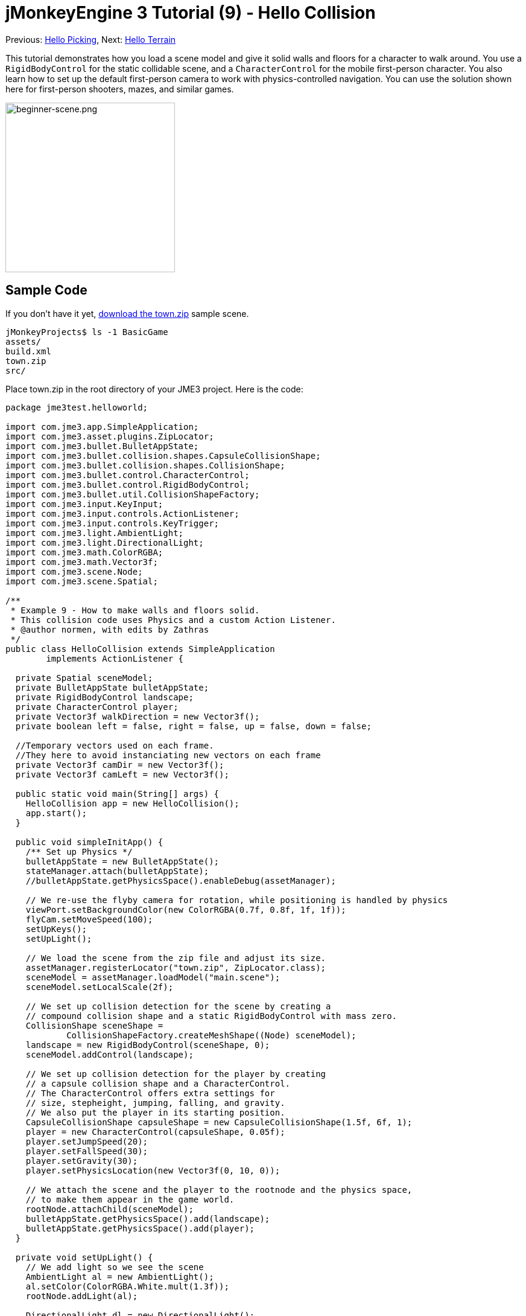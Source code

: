 

= jMonkeyEngine 3 Tutorial (9) - Hello Collision

Previous: <<hello_picking#,Hello Picking>>,
Next: <<hello_terrain#,Hello Terrain>>


This tutorial demonstrates how you load a scene model and give it solid walls and floors for a character to walk around.
You use a `RigidBodyControl` for the static collidable scene, and a `CharacterControl` for the mobile first-person character. You also learn how to set up the default first-person camera to work with physics-controlled navigation.
You can use the solution shown here for first-person shooters, mazes, and similar games.



image::beginner-scene.png[beginner-scene.png,with="360",height="281",align="center"]




== Sample Code

If you don't have it yet, link:http://jmonkeyengine.googlecode.com/svn/trunk/engine/town.zip[download the town.zip] sample scene.


[source]

----
jMonkeyProjects$ ls -1 BasicGame
assets/
build.xml
town.zip
src/
----

Place town.zip in the root directory of your JME3 project. Here is the code:


[source,java]

----

package jme3test.helloworld;

import com.jme3.app.SimpleApplication;
import com.jme3.asset.plugins.ZipLocator;
import com.jme3.bullet.BulletAppState;
import com.jme3.bullet.collision.shapes.CapsuleCollisionShape;
import com.jme3.bullet.collision.shapes.CollisionShape;
import com.jme3.bullet.control.CharacterControl;
import com.jme3.bullet.control.RigidBodyControl;
import com.jme3.bullet.util.CollisionShapeFactory;
import com.jme3.input.KeyInput;
import com.jme3.input.controls.ActionListener;
import com.jme3.input.controls.KeyTrigger;
import com.jme3.light.AmbientLight;
import com.jme3.light.DirectionalLight;
import com.jme3.math.ColorRGBA;
import com.jme3.math.Vector3f;
import com.jme3.scene.Node;
import com.jme3.scene.Spatial;

/**
 * Example 9 - How to make walls and floors solid.
 * This collision code uses Physics and a custom Action Listener.
 * @author normen, with edits by Zathras
 */
public class HelloCollision extends SimpleApplication
        implements ActionListener {

  private Spatial sceneModel;
  private BulletAppState bulletAppState;
  private RigidBodyControl landscape;
  private CharacterControl player;
  private Vector3f walkDirection = new Vector3f();
  private boolean left = false, right = false, up = false, down = false;
  
  //Temporary vectors used on each frame.
  //They here to avoid instanciating new vectors on each frame
  private Vector3f camDir = new Vector3f();
  private Vector3f camLeft = new Vector3f();

  public static void main(String[] args) {
    HelloCollision app = new HelloCollision();
    app.start();
  }

  public void simpleInitApp() {
    /** Set up Physics */
    bulletAppState = new BulletAppState();
    stateManager.attach(bulletAppState);
    //bulletAppState.getPhysicsSpace().enableDebug(assetManager);

    // We re-use the flyby camera for rotation, while positioning is handled by physics
    viewPort.setBackgroundColor(new ColorRGBA(0.7f, 0.8f, 1f, 1f));
    flyCam.setMoveSpeed(100);
    setUpKeys();
    setUpLight();

    // We load the scene from the zip file and adjust its size.
    assetManager.registerLocator("town.zip", ZipLocator.class);
    sceneModel = assetManager.loadModel("main.scene");
    sceneModel.setLocalScale(2f);

    // We set up collision detection for the scene by creating a
    // compound collision shape and a static RigidBodyControl with mass zero.
    CollisionShape sceneShape =
            CollisionShapeFactory.createMeshShape((Node) sceneModel);
    landscape = new RigidBodyControl(sceneShape, 0);
    sceneModel.addControl(landscape);

    // We set up collision detection for the player by creating
    // a capsule collision shape and a CharacterControl.
    // The CharacterControl offers extra settings for
    // size, stepheight, jumping, falling, and gravity.
    // We also put the player in its starting position.
    CapsuleCollisionShape capsuleShape = new CapsuleCollisionShape(1.5f, 6f, 1);
    player = new CharacterControl(capsuleShape, 0.05f);
    player.setJumpSpeed(20);
    player.setFallSpeed(30);
    player.setGravity(30);
    player.setPhysicsLocation(new Vector3f(0, 10, 0));

    // We attach the scene and the player to the rootnode and the physics space,
    // to make them appear in the game world.
    rootNode.attachChild(sceneModel);
    bulletAppState.getPhysicsSpace().add(landscape);
    bulletAppState.getPhysicsSpace().add(player);
  }

  private void setUpLight() {
    // We add light so we see the scene
    AmbientLight al = new AmbientLight();
    al.setColor(ColorRGBA.White.mult(1.3f));
    rootNode.addLight(al);

    DirectionalLight dl = new DirectionalLight();
    dl.setColor(ColorRGBA.White);
    dl.setDirection(new Vector3f(2.8f, -2.8f, -2.8f).normalizeLocal());
    rootNode.addLight(dl);
  }

  /** We over-write some navigational key mappings here, so we can
   * add physics-controlled walking and jumping: */
  private void setUpKeys() {
    inputManager.addMapping("Left", new KeyTrigger(KeyInput.KEY_A));
    inputManager.addMapping("Right", new KeyTrigger(KeyInput.KEY_D));
    inputManager.addMapping("Up", new KeyTrigger(KeyInput.KEY_W));
    inputManager.addMapping("Down", new KeyTrigger(KeyInput.KEY_S));
    inputManager.addMapping("Jump", new KeyTrigger(KeyInput.KEY_SPACE));
    inputManager.addListener(this, "Left");
    inputManager.addListener(this, "Right");
    inputManager.addListener(this, "Up");
    inputManager.addListener(this, "Down");
    inputManager.addListener(this, "Jump");
  }

  /** These are our custom actions triggered by key presses.
   * We do not walk yet, we just keep track of the direction the user pressed. */
  public void onAction(String binding, boolean isPressed, float tpf) {
    if (binding.equals("Left")) {
      left = isPressed;
    } else if (binding.equals("Right")) {
      right= isPressed;
    } else if (binding.equals("Up")) {
      up = isPressed;
    } else if (binding.equals("Down")) {
      down = isPressed;
    } else if (binding.equals("Jump")) {
      if (isPressed) { player.jump(); }
    }
  }

  /**
   * This is the main event loop--walking happens here.
   * We check in which direction the player is walking by interpreting
   * the camera direction forward (camDir) and to the side (camLeft).
   * The setWalkDirection() command is what lets a physics-controlled player walk.
   * We also make sure here that the camera moves with player.
   */
  @Override
    public void simpleUpdate(float tpf) {
        camDir.set(cam.getDirection()).multLocal(0.6f);
        camLeft.set(cam.getLeft()).multLocal(0.4f);
        walkDirection.set(0, 0, 0);
        if (left) {
            walkDirection.addLocal(camLeft);
        }
        if (right) {
            walkDirection.addLocal(camLeft.negate());
        }
        if (up) {
            walkDirection.addLocal(camDir);
        }
        if (down) {
            walkDirection.addLocal(camDir.negate());
        }
        player.setWalkDirection(walkDirection);
        cam.setLocation(player.getPhysicsLocation());
    }
}

----

Run the sample. You should see a town square with houses and a monument. Use the WASD keys and the mouse to navigate around with a first-person perspective. Run forward and jump by pressing W and Space. Note how you step over the sidewalk, and up the steps to the monument. You can walk in the alleys between the houses, but the walls are solid. Don't walk over the edge of the world! emoji:smiley



== Understanding the Code

Let's start with the class declaration:


[source,java]

----
public class HelloCollision extends SimpleApplication
        implements ActionListener { ... }
----

You already know that SimpleApplication is the base class for all jME3 games. You make this class implement the `ActionListener` interface because you want to customize the navigational inputs later.


[source,java]

----

  private Spatial sceneModel;
  private BulletAppState bulletAppState;
  private RigidBodyControl landscape;
  private CharacterControl player;
  private Vector3f walkDirection = new Vector3f();
  private boolean left = false, right = false, up = false, down = false;

  //Temporary vectors used on each frame.
  //They here to avoid instanciating new vectors on each frame
  private Vector3f camDir = new Vector3f();
  private Vector3f camLeft = new Vector3f();

----

You initialize a few private fields:


*  The BulletAppState gives this SimpleApplication access to physics features (such as collision detection) supplied by jME3's jBullet integration
*  The Spatial sceneModel is for loading an OgreXML model of a town.
*  You need a RigidBodyControl to make the town model solid.
*  The (invisible) first-person player is represented by a CharacterControl object.
*  The fields `walkDirection` and the four Booleans are used for physics-controlled navigation.
*  camDir and camLeft are temporary vectors used later when computing the walkingDirection from the cam position and rotation

Let's have a look at all the details:



== Initializing the Game

As usual, you initialize the game in the `simpleInitApp()` method.


[source,java]

----

    viewPort.setBackgroundColor(new ColorRGBA(0.7f,0.8f,1f,1f));
    flyCam.setMoveSpeed(100);
    setUpKeys();
    setUpLight();

----

.  You set the background color to light blue, since this is a scene with a sky.
.  You repurpose the default camera control “flyCam as first-person camera and set its speed.
.  The auxiliary method `setUpLights()` adds your light sources.
.  The auxiliary method `setUpKeys()` configures input mappings–we will look at it later.


=== The Physics-Controlled Scene

The first thing you do in every physics game is create a BulletAppState object. It gives you access to jME3's jBullet integration which handles physical forces and collisions.


[source,java]

----

    bulletAppState = new BulletAppState();
    stateManager.attach(bulletAppState);

----

For the scene, you load the `sceneModel` from a zip file, and adjust the size.


[source,java]

----

    assetManager.registerLocator("town.zip", ZipLocator.class);
    sceneModel = assetManager.loadModel("main.scene");
    sceneModel.setLocalScale(2f);

----

The file `town.zip` is included as a sample model in the JME3 sources – you can link:http://jmonkeyengine.googlecode.com/svn/trunk/engine/town.zip[download it here]. (Optionally, use any OgreXML scene of your own.) For this sample, place the zip file in the application's top level directory (that is, next to src/, assets/, build.xml).


[source,java]

----

    CollisionShape sceneShape =
      CollisionShapeFactory.createMeshShape((Node) sceneModel);
    landscape = new RigidBodyControl(sceneShape, 0);
    sceneModel.addControl(landscape);
    rootNode.attachChild(sceneModel);

----

To use collision detection, you add a RigidBodyControl to the `sceneModel` Spatial. The RigidBodyControl for a complex model takes two arguments: A Collision Shape, and the object's mass.


*  JME3 offers a `CollisionShapeFactory` that precalculates a mesh-accurate collision shape for a Spatial. You choose to generate a `CompoundCollisionShape` (which has MeshCollisionShapes as its children) because this type of collision shape is optimal for immobile objects, such as terrain, houses, and whole shooter levels.
*  You set the mass to zero since a scene is static and its mass is irrevelant.
*  Add the control to the Spatial to give it physical properties. 
*  As always, attach the sceneModel to the rootNode to make it visible.

*Tip:* Remember to add a light source so you can see the scene.



=== The Physics-Controlled Player

A first-person player is typically invisible. When you use the default flyCam as first-person cam, it does not even test for collisons and runs through walls. This is because the flyCam control does not have any physical shape assigned. In this code sample, you represent the first-person player as an (invisible) physical shape. You use the WASD keys to steer this physical shape around, while the physics engine manages for you how it walks along solid walls and on solid floors and jumps over solid obstacles. Then you simply make the camera follow the walking shape's location – and you get the illusion of being a physical body in a solid environment seeing through the camera.


So let's set up collision detection for the first-person player.


[source,java]

----

    CapsuleCollisionShape capsuleShape = new CapsuleCollisionShape(1.5f, 6f, 1);

----

Again, you create a CollisionShape: This time you choose a CapsuleCollisionShape, a cylinder with a rounded top and bottom. This shape is optimal for a person: It's tall and the roundness helps to get stuck less often on obstacles.


*  Supply the CapsuleCollisionShape constructor with the desired radius and height of the bounding capsule to fit the shape of your character. In this example the character is 2*1.5f units wide, and 6f units tall.
*  The final integer argument specifies the orientation of the cylinder: 1 is the Y-axis, which fits an upright person. For animals which are longer than high you would use 0 or 2 (depending on how it is rotated).

[source,java]

----

    player = new CharacterControl(capsuleShape, 0.05f);

----

“


[source,java]

----
bulletAppState.getPhysicsSpace().enableDebug(assetManager);
----




Now you use the CollisionShape to create a `CharacterControl` that represents the first-person player. The last argument of the CharacterControl constructor (here `.05f`) is the size of a step that the character should be able to surmount.


[source,java]

----

    player.setJumpSpeed(20);
    player.setFallSpeed(30);
    player.setGravity(30);

----

Apart from step height and character size, the `CharacterControl` lets you configure jumping, falling, and gravity speeds. Adjust the values to fit your game situation.


[source,java]

----

    player.setPhysicsLocation(new Vector3f(0, 10, 0));

----

Finally we put the player in its starting position and update its state – remember to use `setPhysicsLocation()` instead of `setLocalTranslation()` now, since you are dealing with a physical object. 



=== PhysicsSpace

Remember, in physical games, you must register all solid objects (usually the characters and the scene) to the PhysicsSpace!


[source,java]

----

    bulletAppState.getPhysicsSpace().add(landscape);
    bulletAppState.getPhysicsSpace().add(player);

----

The invisible body of the character just sits there on the physical floor. It cannot walk yet – you will deal with that next.



== Navigation

The default camera controller `cam` is a third-person camera. JME3 also offers a first-person controller, `flyCam`, which we use here to handle camera rotation. The `flyCam` control moves the camera using `setLocation()`.


However, you must redefine how walking (camera movement) is handled for physics-controlled objects: When you navigate a non-physical node (e.g. the default flyCam), you simply specify the _target location_. There are no tests that prevent the flyCam from getting stuck in a wall! When you move a PhysicsControl, you want to specify a _walk direction_ instead. Then the PhysicsSpace can calculate for you how far the character can actually move in the desired direction – or whether an obstacle prevents it from going any further.


In short, you must re-define the flyCam's navigational key mappings to use `setWalkDirection()` instead of `setLocalTranslation()`. Here are the steps:



=== 1. inputManager

In the `simpleInitApp()` method, you re-configure the familiar WASD inputs for walking, and Space for jumping.


[source,java]

----
private void setUpKeys() {
    inputManager.addMapping("Left", new KeyTrigger(KeyInput.KEY_A));
    inputManager.addMapping("Right", new KeyTrigger(KeyInput.KEY_D));
    inputManager.addMapping("Up", new KeyTrigger(KeyInput.KEY_W));
    inputManager.addMapping("Down", new KeyTrigger(KeyInput.KEY_S));
    inputManager.addMapping("Jump", new KeyTrigger(KeyInput.KEY_SPACE));
    inputManager.addListener(this, "Left");
    inputManager.addListener(this, "Right");
    inputManager.addListener(this, "Up");
    inputManager.addListener(this, "Down");
    inputManager.addListener(this, "Jump");
}

----

You can move this block of code into an auxiliary method `setupKeys()` and call this method from `simpleInitApp()`– to keep the code more readable.



=== 2. onAction()

Remember that this class implements the `ActionListener` interface, so you can customize the flyCam inputs. The `ActionListener` interface requires you to implement the `onAction()` method: You re-define the actions triggered by navigation key presses to work with physics.


[source,java]

----

  public void onAction(String binding, boolean value, float tpf) {
    if (binding.equals("Left")) {
      if (value) { left = true; } else { left = false; }
    } else if (binding.equals("Right")) {
      if (value) { right = true; } else { right = false; }
    } else if (binding.equals("Up")) {
      if (value) { up = true; } else { up = false; }
    } else if (binding.equals("Down")) {
      if (value) { down = true; } else { down = false; }
    } else if (binding.equals("Jump")) {
      player.jump();
    }
  }
----

The only movement that you do not have to implement yourself is the jumping action. The call `player.jump()` is a special method that handles a correct jumping motion for your `PhysicsCharacterNode`.


For all other directions: Every time the user presses one of the WASD keys, you _keep track_ of the direction the user wants to go, by storing this info in four directional Booleans. No actual walking happens here yet. The update loop is what acts out the directional info stored in the booleans, and makes the player move, as shown in the next code snippet:



=== 3. setWalkDirection()

Previously in the `onAction()` method, you have collected the info in which direction the user wants to go in terms of “forward or “left. In the update loop, you repeatedly poll the current rotation of the camera. You calculate the actual vectors to which “forward or “left corresponds in the coordinate system.


This last and most important code snippet goes into the `simpleUpdate()` method.


[source,java]

----

 public void simpleUpdate(float tpf) {
        camDir.set(cam.getDirection()).multLocal(0.6f);
        camLeft.set(cam.getLeft()).multLocal(0.4f);
        walkDirection.set(0, 0, 0);
        if (left) {
            walkDirection.addLocal(camLeft);
        }
        if (right) {
            walkDirection.addLocal(camLeft.negate());
        }
        if (up) {
            walkDirection.addLocal(camDir);
        }
        if (down) {
            walkDirection.addLocal(camDir.negate());
        }
        player.setWalkDirection(walkDirection);
        cam.setLocation(player.getPhysicsLocation());
    }
----

This is how the walking is triggered:


.  Initialize the vector `walkDirection` to zero. This is where you want to store the calculated walk direction.
..  Add to `walkDirection` the recent motion vectors that you polled from the camera. This way it is posible for a character to move forward and to the left simultaneously, for example! 
..  This one last line does the “walking magic: 
[source,java]

----
player.setWalkDirection(walkDirection);
----

 Always use `setWalkDirection()` to make a physics-controlled object move continuously, and the physics engine handles collision detection for you.


..  Make the first-person camera object follow along with the physics-controlled player:
[source,java]

----
cam.setLocation(player.getPhysicsLocation());
----


*Important:* Again, do not use `setLocalTranslation()` to walk the player around. You will get it stuck by overlapping with another physical object. You can put the player in a start position with `setPhysicalLocation()` if you make sure to place it a bit above the floor and away from obstacles.



== Conclusion

You have learned how to load a “solid physical scene model and walk around in it with a first-person perspective.
You learned to speed up the physics calculations by using the CollisionShapeFactory to create efficient CollisionShapes for complex Geometries. You know how to add PhysicsControls to your collidable geometries and you register them to the PhysicsSpace. You also learned to use `player.setWalkDirection(walkDirection)` to move collision-aware characters around, and not `setLocalTranslation()`.


Terrains are another type of scene in which you will want to walk around. Let's proceed with learning <<hello_terrain#,how to generate terrains>> now. 

'''

Related info:


*  How to load models and scenes: <<hello_asset#,Hello Asset>>, <<sdk/scene_explorer#,Scene Explorer>>, <<sdk/scene_composer#,Scene Composer>>
*  <<jme3/advanced/terrain_collision#,Terrain Collision>>
*  To learn more about complex physics scenes, where several mobile physical objects bump into each other, read <<jme3/beginner/hello_physics#,Hello Physics>>.
*  FYI, there are simpler collision detection solutions without physics, too. Have a look at link:https://github.com/jMonkeyEngine/jmonkeyengine/blob/master/jme3-examples/src/main/java/jme3test/collision/TestTriangleCollision.java[jme3test.collision.TestTriangleCollision.java].
<tags><tag target="beginner" /><tag target="collision" /><tag target="control" /><tag target="intro" /><tag target="documentation" /><tag target="model" /><tag target="physics" /></tags>
